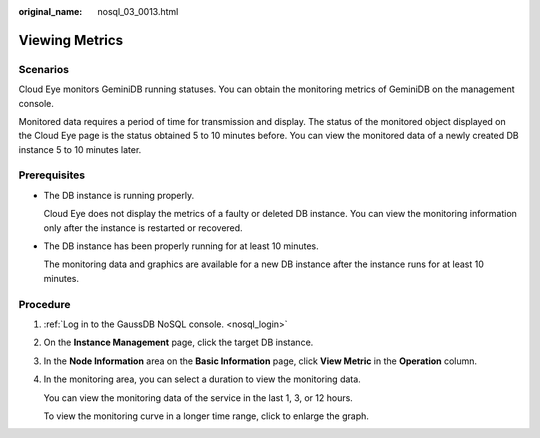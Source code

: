 :original_name: nosql_03_0013.html

.. _nosql_03_0013:

Viewing Metrics
===============

Scenarios
---------

Cloud Eye monitors GeminiDB running statuses. You can obtain the monitoring metrics of GeminiDB on the management console.

Monitored data requires a period of time for transmission and display. The status of the monitored object displayed on the Cloud Eye page is the status obtained 5 to 10 minutes before. You can view the monitored data of a newly created DB instance 5 to 10 minutes later.

Prerequisites
-------------

-  The DB instance is running properly.

   Cloud Eye does not display the metrics of a faulty or deleted DB instance. You can view the monitoring information only after the instance is restarted or recovered.

-  The DB instance has been properly running for at least 10 minutes.

   The monitoring data and graphics are available for a new DB instance after the instance runs for at least 10 minutes.

Procedure
---------

#. :ref:`Log in to the GaussDB NoSQL console. <nosql_login>`

#. On the **Instance Management** page, click the target DB instance.

#. In the **Node Information** area on the **Basic Information** page, click **View Metric** in the **Operation** column.

#. In the monitoring area, you can select a duration to view the monitoring data.

   You can view the monitoring data of the service in the last 1, 3, or 12 hours.

   To view the monitoring curve in a longer time range, click |image1| to enlarge the graph.

.. |image1| image:: /_static/images/en-us_image_0000001815205036.png
